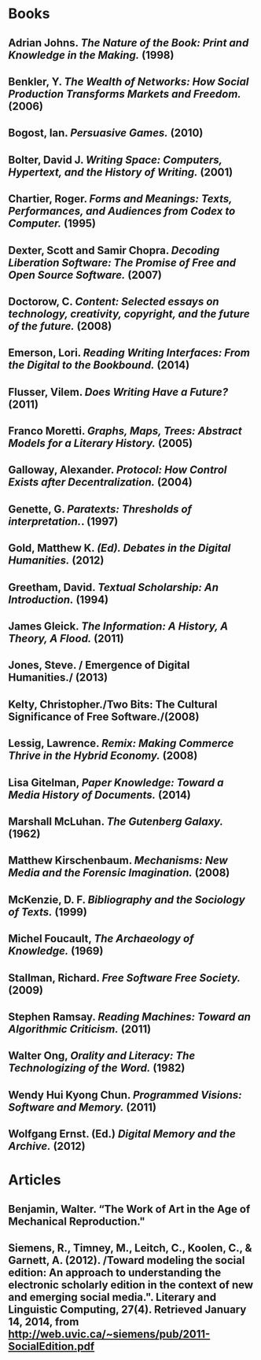 * Books
** Adrian Johns. /The Nature of the Book: Print and Knowledge in the Making./ (1998)
** Benkler, Y. /The Wealth of Networks: How Social Production Transforms Markets and Freedom./ (2006)
** Bogost, Ian. /Persuasive Games./ (2010)
** Bolter, David J. /Writing Space: Computers, Hypertext, and the History of Writing./ (2001)
** Chartier, Roger. /Forms and Meanings: Texts, Performances, and Audiences from Codex to Computer./ (1995)
** Dexter, Scott and Samir Chopra.  /Decoding Liberation Software: The Promise of Free and Open Source Software./ (2007)
** Doctorow, C. /Content: Selected essays on technology, creativity, copyright, and the future of the future./ (2008)
** Emerson, Lori. /Reading Writing Interfaces: From the Digital to the Bookbound./ (2014)
** Flusser, Vilem. /Does Writing Have a Future?/ (2011)
** Franco Moretti. /Graphs, Maps, Trees: Abstract Models for a Literary History./ (2005)
** Galloway, Alexander. /Protocol: How Control Exists after Decentralization./ (2004)
** Genette, G. /Paratexts: Thresholds of interpretation./. (1997)
** Gold, Matthew K. /(Ed). Debates in the Digital Humanities./ (2012)
** Greetham, David. /Textual Scholarship: An Introduction./ (1994)
** James Gleick. /The Information: A History, A Theory, A Flood./ (2011)
** Jones, Steve. / Emergence of Digital Humanities./ (2013)
** Kelty, Christopher./Two Bits: The Cultural Significance of Free Software./(2008)
** Lessig, Lawrence. /Remix: Making Commerce Thrive in the Hybrid Economy./ (2008)
** Lisa Gitelman, /Paper Knowledge: Toward a Media History of Documents./ (2014)
** Marshall McLuhan. /The Gutenberg Galaxy./ (1962)
** Matthew Kirschenbaum. /Mechanisms: New Media and the Forensic Imagination./ (2008)
** McKenzie, D. F. /Bibliography and the Sociology of Texts./ (1999)
** Michel Foucault, /The Archaeology of Knowledge./ (1969) 
** Stallman, Richard. /Free Software Free Society./ (2009)
** Stephen Ramsay. /Reading Machines: Toward an Algorithmic Criticism./ (2011)
** Walter Ong, /Orality and Literacy: The Technologizing of the Word./ (1982)
** Wendy Hui Kyong Chun. /Programmed Visions: Software and Memory./ (2011)
** Wolfgang Ernst. (Ed.) /Digital Memory and the Archive./ (2012)
* Articles
** Benjamin, Walter. “The Work of Art in the Age of Mechanical Reproduction."
** Siemens, R., Timney, M., Leitch, C., Koolen, C., & Garnett, A. (2012). /Toward modeling the social edition: An approach to understanding the electronic scholarly edition in the context of new and emerging social media.". Literary and Linguistic Computing, 27(4). Retrieved January 14, 2014, from http://web.uvic.ca/~siemens/pub/2011-SocialEdition.pdf 

